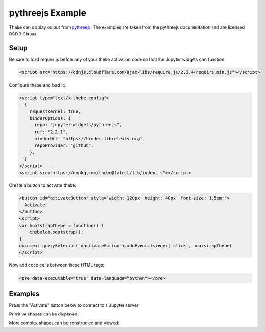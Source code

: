 =================
pythreejs Example
=================

Thebe can display output from pythreejs_. The examples are taken from the
pythreejs documentation and are licensed BSD 3 Clause.

.. _pythreejs: https://github.com/jupyter-widgets/pythreejs

Setup
=====

Be sure to load require.js before any of your thebe activation code so that the
Jupyter widgets can function:

.. code-block:: html

   <script src="https://cdnjs.cloudflare.com/ajax/libs/require.js/2.3.4/require.min.js"></script>

Configure thebe and load it:

.. code-block:: html

   <script type="text/x-thebe-config">
     {
       requestKernel: true,
       binderOptions: {
         repo: "jupyter-widgets/pythreejs",
         ref: "2.2.1",
         binderUrl: "https://binder.libretexts.org",
         repoProvider: "github",
       },
     }
   </script>
   <script src="https://unpkg.com/thebe@latest/lib/index.js"></script>

Create a button to activate thebe:

.. code-block:: html

   <button id="activateButton" style="width: 120px; height: 40px; font-size: 1.5em;">
     Activate
   </button>
   <script>
   var bootstrapThebe = function() {
       thebelab.bootstrap();
   }
   document.querySelector("#activateButton").addEventListener('click', bootstrapThebe)
   </script>

Now add code cells between these HTML tags:

.. code-block:: html

   <pre data-executable="true" data-language="python"></pre>

Examples
========

.. raw:: html

   <script src="https://cdnjs.cloudflare.com/ajax/libs/require.js/2.3.4/require.min.js"></script>
   <script type="text/x-thebe-config">
     {
       requestKernel: true,
       binderOptions: {
         repo: "jupyter-widgets/pythreejs",
         ref: "2.2.1",
         binderUrl: "https://binder.libretexts.org",
         repoProvider: "github",
       },
     }
   </script>
   <script src="https://unpkg.com/thebe@latest/lib/index.js"></script>

Press the "Activate" button below to connect to a Jupyter server:

.. raw:: html

   <button id="activateButton" style="width: 120px; height: 40px; font-size: 1.5em;">
     Activate
   </button>
   <script>
   var bootstrapThebe = function() {
       thebelab.bootstrap();
   }
   document.querySelector("#activateButton").addEventListener('click', bootstrapThebe)
   </script>

Primitive shapes can be displayed:

.. raw:: html

   <pre data-executable="true" data-language="python">
   from pythreejs import BoxGeometry
   BoxGeometry(
       width=5,
       height=10,
       depth=15,
       widthSegments=5,
       heightSegments=10,
       depthSegments=15)
   </pre>

More complex shapes can be constructed and viewed:

.. raw:: html

   <pre data-executable="true" data-language="python">
   from IPython.display import display
   from pythreejs import (ParametricGeometry, Mesh, PerspectiveCamera, Scene,
                          MeshLambertMaterial, DirectionalLight, AmbientLight,
                          Renderer, OrbitControls, PerspectiveCamera)

   f = """
   function f(origu, origv, out) {
       // scale u and v to the ranges I want: [0, 2*pi]
       var u = 2*Math.PI*origu;
       var v = 2*Math.PI*origv;

       var x = Math.sin(u);
       var y = Math.cos(v);
       var z = Math.cos(u+v);

       out.set(x,y,z)
   }
   """
   surf_g = ParametricGeometry(func=f, slices=16, stacks=16);

   surf = Mesh(geometry=surf_g, material=MeshLambertMaterial(color='green', side='FrontSide'))
   surf2 = Mesh(geometry=surf_g, material=MeshLambertMaterial(color='yellow', side='BackSide'))
   c = PerspectiveCamera(position=[5, 5, 3], up=[0, 0, 1],
                         children=[DirectionalLight(color='white',
                                                    position=[3, 5, 1],
                                                    intensity=0.6)])
   scene = Scene(children=[surf, surf2, c, AmbientLight(intensity=0.5)])
   renderer = Renderer(camera=c, scene=scene, controls=[OrbitControls(controlling=c)], width=400, height=400)
   display(renderer)
   </pre>
